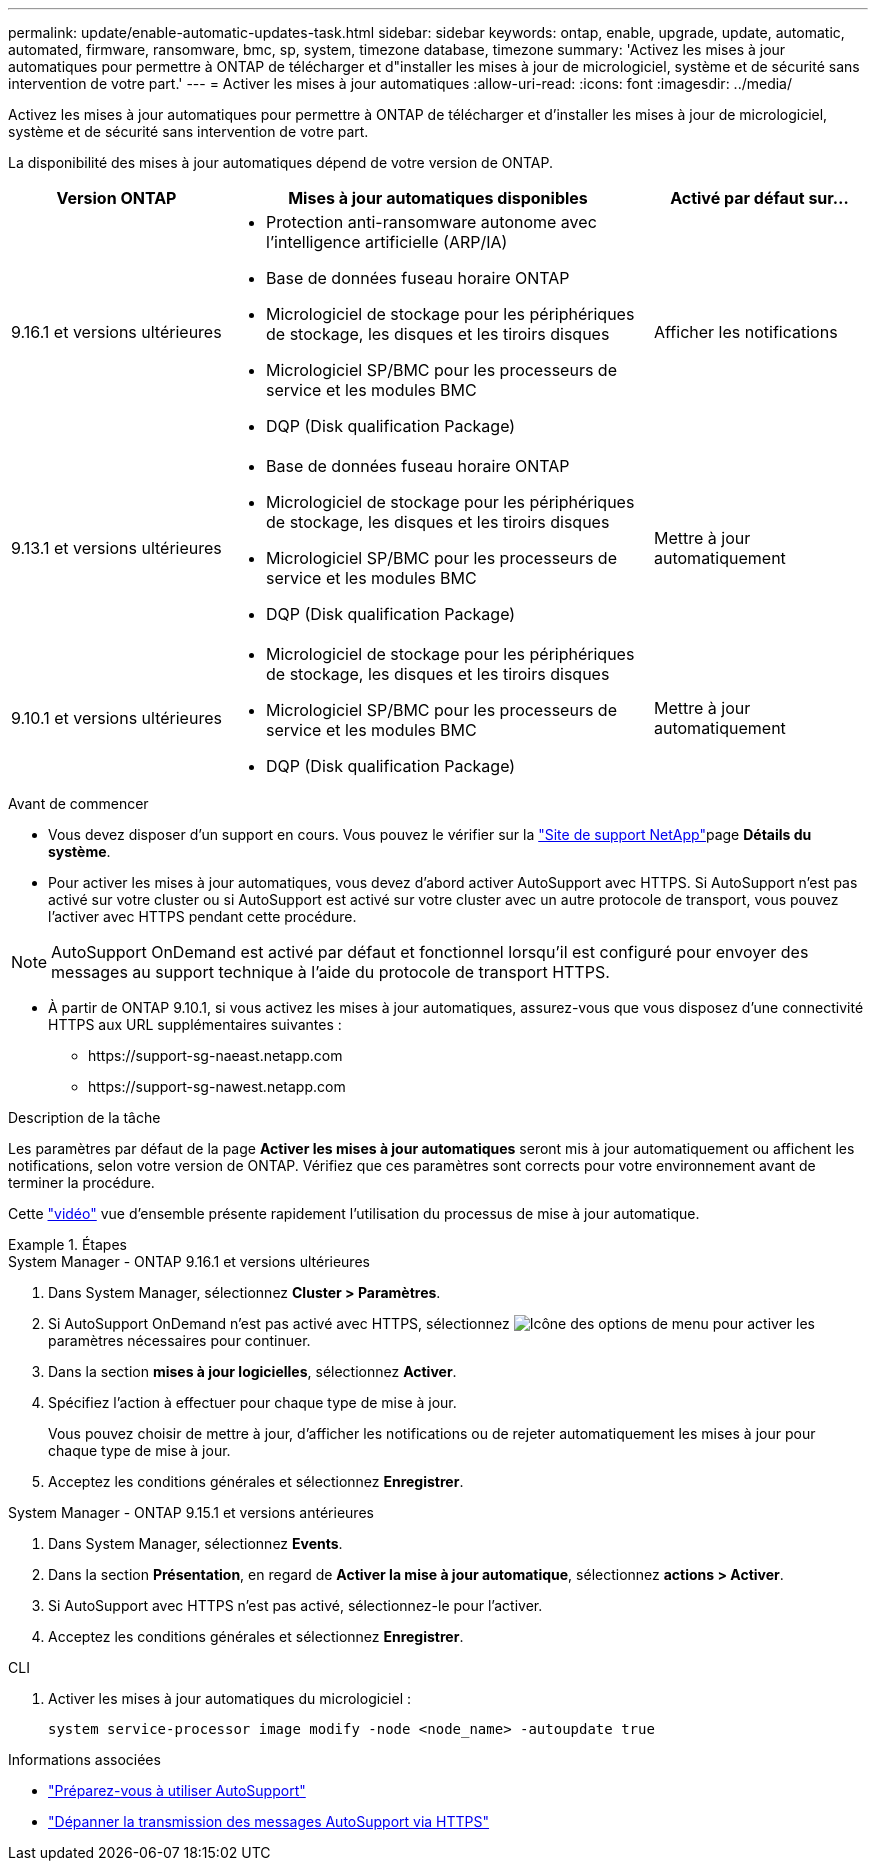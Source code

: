 ---
permalink: update/enable-automatic-updates-task.html 
sidebar: sidebar 
keywords: ontap, enable, upgrade, update, automatic, automated, firmware, ransomware, bmc, sp, system, timezone database, timezone 
summary: 'Activez les mises à jour automatiques pour permettre à ONTAP de télécharger et d"installer les mises à jour de micrologiciel, système et de sécurité sans intervention de votre part.' 
---
= Activer les mises à jour automatiques
:allow-uri-read: 
:icons: font
:imagesdir: ../media/


[role="lead"]
Activez les mises à jour automatiques pour permettre à ONTAP de télécharger et d'installer les mises à jour de micrologiciel, système et de sécurité sans intervention de votre part.

La disponibilité des mises à jour automatiques dépend de votre version de ONTAP.

[cols="25,50,25"]
|===
| Version ONTAP | Mises à jour automatiques disponibles | Activé par défaut sur… 


| 9.16.1 et versions ultérieures  a| 
* Protection anti-ransomware autonome avec l'intelligence artificielle (ARP/IA)
* Base de données fuseau horaire ONTAP
* Micrologiciel de stockage pour les périphériques de stockage, les disques et les tiroirs disques
* Micrologiciel SP/BMC pour les processeurs de service et les modules BMC
* DQP (Disk qualification Package)

| Afficher les notifications 


| 9.13.1 et versions ultérieures  a| 
* Base de données fuseau horaire ONTAP
* Micrologiciel de stockage pour les périphériques de stockage, les disques et les tiroirs disques
* Micrologiciel SP/BMC pour les processeurs de service et les modules BMC
* DQP (Disk qualification Package)

| Mettre à jour automatiquement 


| 9.10.1 et versions ultérieures  a| 
* Micrologiciel de stockage pour les périphériques de stockage, les disques et les tiroirs disques
* Micrologiciel SP/BMC pour les processeurs de service et les modules BMC
* DQP (Disk qualification Package)

| Mettre à jour automatiquement 
|===
.Avant de commencer
* Vous devez disposer d'un support en cours. Vous pouvez le vérifier sur la link:https://mysupport.netapp.com/site/["Site de support NetApp"^]page *Détails du système*.
* Pour activer les mises à jour automatiques, vous devez d'abord activer AutoSupport avec HTTPS. Si AutoSupport n'est pas activé sur votre cluster ou si AutoSupport est activé sur votre cluster avec un autre protocole de transport, vous pouvez l'activer avec HTTPS pendant cette procédure.



NOTE: AutoSupport OnDemand est activé par défaut et fonctionnel lorsqu'il est configuré pour envoyer des messages au support technique à l'aide du protocole de transport HTTPS.

* À partir de ONTAP 9.10.1, si vous activez les mises à jour automatiques, assurez-vous que vous disposez d'une connectivité HTTPS aux URL supplémentaires suivantes :
+
** \https://support-sg-naeast.netapp.com
** \https://support-sg-nawest.netapp.com




.Description de la tâche
Les paramètres par défaut de la page *Activer les mises à jour automatiques* seront mis à jour automatiquement ou affichent les notifications, selon votre version de ONTAP. Vérifiez que ces paramètres sont corrects pour votre environnement avant de terminer la procédure.

Cette https://www.youtube.com/watch?v=GoABILT85hQ["vidéo"^] vue d'ensemble présente rapidement l'utilisation du processus de mise à jour automatique.

.Étapes
[role="tabbed-block"]
====
.System Manager - ONTAP 9.16.1 et versions ultérieures
--
. Dans System Manager, sélectionnez *Cluster > Paramètres*.
. Si AutoSupport OnDemand n'est pas activé avec HTTPS, sélectionnez image:icon_kabob.gif["Icône des options de menu"] pour activer les paramètres nécessaires pour continuer.
. Dans la section *mises à jour logicielles*, sélectionnez *Activer*.
. Spécifiez l'action à effectuer pour chaque type de mise à jour.
+
Vous pouvez choisir de mettre à jour, d'afficher les notifications ou de rejeter automatiquement les mises à jour pour chaque type de mise à jour.

. Acceptez les conditions générales et sélectionnez *Enregistrer*.


--
.System Manager - ONTAP 9.15.1 et versions antérieures
--
. Dans System Manager, sélectionnez *Events*.
. Dans la section *Présentation*, en regard de *Activer la mise à jour automatique*, sélectionnez *actions > Activer*.
. Si AutoSupport avec HTTPS n'est pas activé, sélectionnez-le pour l'activer.
. Acceptez les conditions générales et sélectionnez *Enregistrer*.


--
.CLI
--
. Activer les mises à jour automatiques du micrologiciel :
+
[source, cli]
----
system service-processor image modify -node <node_name> -autoupdate true
----


--
====
.Informations associées
* link:../system-admin/requirements-autosupport-reference.html["Préparez-vous à utiliser AutoSupport"]
* link:../system-admin/troubleshoot-autosupport-https-task.html["Dépanner la transmission des messages AutoSupport via HTTPS"]

